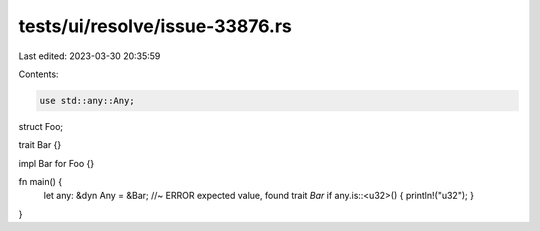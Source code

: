 tests/ui/resolve/issue-33876.rs
===============================

Last edited: 2023-03-30 20:35:59

Contents:

.. code-block:: rs

    use std::any::Any;

struct Foo;

trait Bar {}

impl Bar for Foo {}

fn main() {
    let any: &dyn Any = &Bar; //~ ERROR expected value, found trait `Bar`
    if any.is::<u32>() { println!("u32"); }
}



